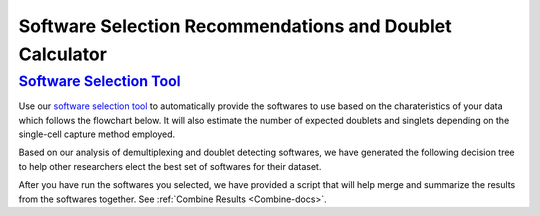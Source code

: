 .. _SoftwareSelection-docs:

Software Selection Recommendations and Doublet Calculator
==========================================================

`Software Selection Tool <Calculator_final_version.html>`_
----------------------------------------

Use our `software selection tool <Calculator_final_version.html>`_ to automatically provide the softwares to use based on the charateristics of your data which follows the flowchart below.
It will also estimate the number of expected doublets and singlets depending on the single-cell capture method employed.


Based on our analysis of demultiplexing and doublet detecting softwares, we have generated the following decision tree to help other researchers elect the best set of softwares for their dataset.

.. image:: _figures/Decision_tree_landscape_w_signif_simplified.png



After you have run the softwares you selected, we have provided a script that will help merge and summarize the results from the softwares together.
See :ref:`Combine Results <Combine-docs>`.

